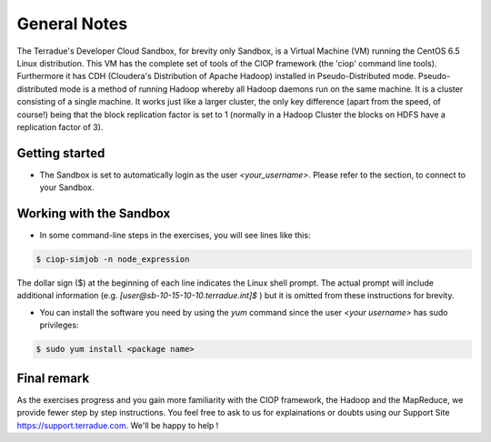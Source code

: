 .. _general_notes:

General Notes
#############

The Terradue's Developer Cloud Sandbox, for brevity only Sandbox, is a Virtual Machine (VM) running the CentOS 6.5 Linux distribution. This VM has the complete set of tools of the CIOP framework (the 'ciop' command line tools). Furthermore it has CDH (Cloudera's Distribution of Apache Hadoop) installed in Pseudo-Distributed mode. Pseudo-distributed mode is a method of running Hadoop whereby all Hadoop daemons run on the same machine. It is a cluster consisting of a single machine. It works just like a larger cluster, the only key difference (apart from the speed, of course!) being that the block replication factor is set to 1 (normally in a Hadoop Cluster the blocks on HDFS have a replication factor of 3). 

Getting started
^^^^^^^^^^^^^^^^

* The Sandbox is set to automatically login as the user *<your_username>*. Please refer to the section, to connect to your Sandbox.

Working with the Sandbox
^^^^^^^^^^^^^^^^^^^^^^^^

* In some command-line steps in the exercises, you will see lines like this:

.. code-block:: bash

 $ ciop-simjob -n node_expression
 
The dollar sign ($) at the beginning of each line indicates the Linux shell prompt. The actual prompt will include additional information (e.g. *[user@sb-10-15-10-10.terradue.int]$* ) but it is omitted from these instructions for brevity. 

* You can install the software you need by using the *yum* command since the user *<your username>* has sudo privileges:

.. code-block:: bash

 $ sudo yum install <package name>
 
Final remark
^^^^^^^^^^^^

As the exercises progress and you gain more familiarity with the CIOP framework, the Hadoop and the MapReduce, we provide fewer step by step instructions. You feel free to ask to us for explainations or doubts using our Support Site https://support.terradue.com. We'll be happy to help !
 
